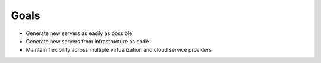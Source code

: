 

.. _goals:

Goals
=======

* Generate new servers as easily as possible
* Generate new servers from infrastructure as code
* Maintain flexibility across 
  multiple virtualization and 
  cloud service providers


